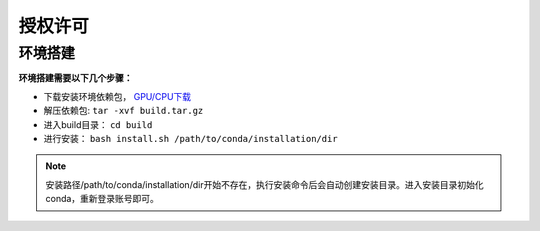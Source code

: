 授权许可
========

环境搭建
********

**环境搭建需要以下几个步骤：**

* 下载安装环境依赖包， `GPU/CPU下载 <http:172.16.1.71:9527/ocr/packpy>`_

* 解压依赖包: ``tar -xvf build.tar.gz`` 

* 进入build目录： ``cd build``

* 进行安装： ``bash install.sh /path/to/conda/installation/dir``

.. note:: 安装路径/path/to/conda/installation/dir开始不存在，执行安装命令后会自动创建安装目录。进入安装目录初始化conda，重新登录账号即可。